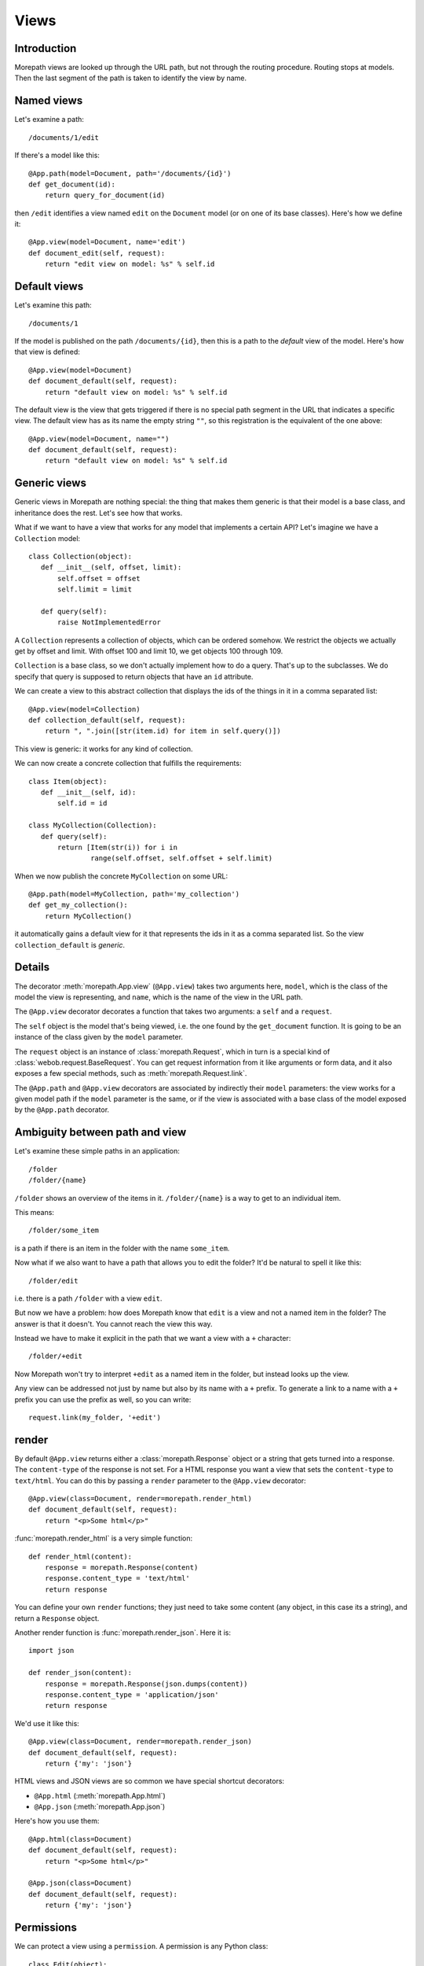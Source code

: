 Views
=====

Introduction
------------

Morepath views are looked up through the URL path, but not through the
routing procedure. Routing stops at models. Then the last segment of
the path is taken to identify the view by name.

Named views
-----------

Let's examine a path::

  /documents/1/edit

If there's a model like this::

  @App.path(model=Document, path='/documents/{id}')
  def get_document(id):
      return query_for_document(id)

then ``/edit`` identifies a view named ``edit`` on the ``Document`` model (or
on one of its base classes). Here's how we define it::

  @App.view(model=Document, name='edit')
  def document_edit(self, request):
      return "edit view on model: %s" % self.id

Default views
-------------

Let's examine this path::

  /documents/1

If the model is published on the path ``/documents/{id}``, then this is
a path to the *default* view of the model. Here's how that view is
defined::

  @App.view(model=Document)
  def document_default(self, request):
      return "default view on model: %s" % self.id

The default view is the view that gets triggered if there is no
special path segment in the URL that indicates a specific view. The
default view has as its name the empty string ``""``, so this
registration is the equivalent of the one above::

  @App.view(model=Document, name="")
  def document_default(self, request):
      return "default view on model: %s" % self.id

Generic views
-------------

Generic views in Morepath are nothing special: the thing that makes
them generic is that their model is a base class, and inheritance does
the rest. Let's see how that works.

What if we want to have a view that works for any model that
implements a certain API? Let's imagine we have a ``Collection`` model::

  class Collection(object):
     def __init__(self, offset, limit):
         self.offset = offset
         self.limit = limit

     def query(self):
         raise NotImplementedError

A ``Collection`` represents a collection of objects, which can be
ordered somehow. We restrict the objects we actually get by offset and
limit. With offset 100 and limit 10, we get objects 100 through 109.

``Collection`` is a base class, so we don't actually implement how to
do a query. That's up to the subclasses. We do specify that query is
supposed to return objects that have an ``id`` attribute.

We can create a view to this abstract collection that displays the
ids of the things in it in a comma separated list::

  @App.view(model=Collection)
  def collection_default(self, request):
      return ", ".join([str(item.id) for item in self.query()])

This view is generic: it works for any kind of collection.

We can now create a concrete collection that fulfills the requirements::

  class Item(object):
     def __init__(self, id):
         self.id = id

  class MyCollection(Collection):
     def query(self):
         return [Item(str(i)) for i in
                 range(self.offset, self.offset + self.limit)

When we now publish the concrete ``MyCollection`` on some URL::

  @App.path(model=MyCollection, path='my_collection')
  def get_my_collection():
      return MyCollection()

it automatically gains a default view for it that represents the ids
in it as a comma separated list. So the view ``collection_default`` is
*generic*.

Details
-------

The decorator :meth:`morepath.App.view` (``@App.view``) takes two
arguments here, ``model``, which is the class of the model the view is
representing, and ``name``, which is the name of the view in the URL
path.

The ``@App.view`` decorator decorates a function that takes two arguments:
a ``self`` and a ``request``.

The ``self`` object is the model that's being viewed, i.e. the one
found by the ``get_document`` function. It is going to be an instance
of the class given by the ``model`` parameter.

The ``request`` object is an instance of :class:`morepath.Request`,
which in turn is a special kind of
:class:`webob.request.BaseRequest`. You can get request information
from it like arguments or form data, and it also exposes a few special
methods, such as :meth:`morepath.Request.link`.

The ``@App.path`` and ``@App.view`` decorators are associated by
indirectly their ``model`` parameters: the view works for a given
model path if the ``model`` parameter is the same, or if the view is
associated with a base class of the model exposed by the
``@App.path`` decorator.

Ambiguity between path and view
-------------------------------

Let's examine these simple paths in an application::

  /folder
  /folder/{name}

``/folder`` shows an overview of the items in it. ``/folder/{name}``
is a way to get to an individual item.

This means::

  /folder/some_item

is a path if there is an item in the folder with the name
``some_item``.

Now what if we also want to have a path that allows you to edit the
folder? It'd be natural to spell it like this::

  /folder/edit

i.e. there is a path ``/folder`` with a view ``edit``.

But now we have a problem: how does Morepath know that ``edit`` is a
view and not a named item in the folder? The answer is that it
doesn't. You cannot reach the view this way.

Instead we have to make it explicit in the path that we want a view with
a ``+`` character::

  /folder/+edit

Now Morepath won't try to interpret ``+edit`` as a named item in the
folder, but instead looks up the view.

Any view can be addressed not just by name but also by its name with a
``+`` prefix. To generate a link to a name with a ``+`` prefix you can
use the prefix as well, so you can write::

  request.link(my_folder, '+edit')

render
------

By default ``@App.view`` returns either a :class:`morepath.Response`
object or a string that gets turned into a response. The
``content-type`` of the response is not set. For a HTML response you
want a view that sets the ``content-type`` to ``text/html``. You can
do this by passing a ``render`` parameter to the ``@App.view`` decorator::

  @App.view(class=Document, render=morepath.render_html)
  def document_default(self, request):
      return "<p>Some html</p>"

:func:`morepath.render_html` is a very simple function::

  def render_html(content):
      response = morepath.Response(content)
      response.content_type = 'text/html'
      return response

You can define your own ``render`` functions; they just need to take
some content (any object, in this case its a string), and return a
``Response`` object.

Another render function is :func:`morepath.render_json`. Here it is::

  import json

  def render_json(content):
      response = morepath.Response(json.dumps(content))
      response.content_type = 'application/json'
      return response

We'd use it like this::

  @App.view(class=Document, render=morepath.render_json)
  def document_default(self, request):
      return {'my': 'json'}

HTML views and JSON views are so common we have special shortcut decorators:

* ``@App.html`` (:meth:`morepath.App.html`)

* ``@App.json`` (:meth:`morepath.App.json`)

Here's how you use them::

  @App.html(class=Document)
  def document_default(self, request):
      return "<p>Some html</p>"

  @App.json(class=Document)
  def document_default(self, request):
      return {'my': 'json'}

Permissions
-----------

We can protect a view using a ``permission``. A permission is any
Python class::

  class Edit(object):
      pass

The class doesn't do anything; it's just a marker for permission.

You can use such a class with a view::

  @App.view(model=Document, name='edit', permission=Edit)
  def document_edit(self, request):
      return 'edit document'

You can define which users have what permission on which models by using
the :meth:`morepath.App.permission` decorator. To learn more,
read :doc:`security`.

Manipulating the response
-------------------------

Sometimes you want to do things to the response specific to the view,
so that you cannot do it in a ``render`` function. Let's say you want
to add a cookie using :meth:`webob.Response.set_cookie`. You don't
have access to the response object in the view, as it has not been
created yet. It is only created *after* the view has returned. We can
register a callback function to be called after the view is done and
the response is ready using the :meth:`morepath.Request.after`
decorator. Here's how::

  @App.view(model=Document)
  def document_default(self, request):
      @request.after
      def manipulate_response(response):
          response.set_cookie('my_cookie', 'cookie_data')
      return "document default"


request_method
--------------

By default, a view only answers to a ``GET`` request: it doesn't
handle other request methods like ``POST`` or ``PUT`` or ``DELETE``. To
write a view that handles another request method you need to be explicit and
pass in the ``request_method`` parameter::

  @App.view(model=Document, name='edit', request_method='POST')
  def document_edit(self, request):
      return "edit view on model: %s" % self.id

Now we have a view that handles ``POST``. Normally you cannot have
multiple views for the same document with the same name: the Morepath
configuration engine rejects that. But you can if you make sure they
each have a different request method::

  @App.view(model=Document, name='edit', request_method='GET')
  def document_edit_get(self, request):
      return "get edit view on model: %s" % self.id

  @App.view(model=Document, name='edit', request_method='POST')
  def document_edit_post(self, request):
      return "post edit view on model: %s" % self.id


Grouping views
--------------

At some point you may have a lot of view decorators that share a lot
of information; multiple views for the same model are the most common
example.

Instead of writing this::

  @App.view(model=Document)
  def document_default(self, request):
      return "default"

  @App.view(model=Document, name='edit')
  def document_edit(self, request):
      return "edit"

You can use the ``with`` statement to write this instead::

  with @App.view(model=Document) as view:
     @view()
     def document_default(self, request):
         return "default"

     @view(name="edit")
     def document_edit(self, request):
         return "edit"

This is equivalent to the above, you just don't have to repeat
``model=Document``. You can use this for any parameter for
``@App.view``.

This use of the ``with`` statement is in fact general; it can be used
like this with any Morepath directive, and with any parameter for such
a directive. The ``with`` statement may even be nested, though we
recommend being careful with that, as it introduces a lot of
indentation.

Predicates
----------

The ``name`` and ``request_method`` arguments on the ``@App.view``
decorator are examples of *view predicates*. You can add new ones by
using the :meth:`morepath.App.predicate` decorator.

Let's say we have a view that we only want to kick in when a certain
request header is set to something::

  @App.predicate(name='something', order=100, default=None)
  def get_something_header(self, request):
      return request.headers.get('Something')

We can use any information in the request and model to construct the
predicate. Now you can use it to make a view that only kicks in when
the `Something`` header is ``special``::

  @App.view(model=Document, something='special')
  def document_default(self, request):
      return "Only if request header Something is set to special."

If you have a predicate and you *don't* use it in a ``@App.view``, or
set it to ``None``, the view works for the ``default`` value for that
predicate. If you don't care what the predicate is and want the view
to match for any value, you can pass in the special sentinel
:data:`morepath.ANY`. The ``default`` parameter is also used when
rendering a view using :meth:`morepath.Request.view` and you don't
pass in a particular value for that predicate.

The ``order`` parameter for the predicate determines which predicates
match more strongly than another; lower order matches more
strongly. If there are two view candidates that both match the
predicates for a request and model, the strongest match is picked.


request.view
------------

It is often useful to be able to compose a view from other
views. Let's look at our earlier ``Collection`` example again. What if
we wanted a generic view for our collection that included the views
for its content? This is easiest demonstrated using a JSON view::

  @App.json(model=Collection)
  def collection_default(self, request):
      return [request.view(item) for item in self.query()]

Here we have a view that for all items returned by query includes its
view in the resulting list. Since this view is generic, we cannot
refer to a *specific* view function here; we just want to use the
view function appropriate to whatever ``item`` may be. For this
we can use :meth:`morepath.Request.view`.

We could for instance have a particular item with a view like this::

  @App.json(model=ParticularItem)
  def particular_item_default(self, request):
      return {'id': self.id}

And then the result of ``collection_default`` is something like::

  [{'id': 1}, {'id': 2}]

but if we have a some other item with a view like this::

  @App.json(model=SomeOtherItem)
  def some_other_item_default(self, request):
      return self.name

where the name is some string like ``alpha`` or ``beta``, then the
output of ``collection_default`` is something like::

  ['alpha', 'beta']

So ``request.view`` can make it much easier to construct composed JSON
results where JSON representations are only loosely coupled.

You can also use ``predicates`` in ``request.view``. Here we get the
view with the ``name`` ``"edit"`` and the ``request_method`` ``"POST"``::

  request.view(item, name="edit", request_method="POST")

You can also create views that are for internal use only. You can use
them with ``request.view()`` but they won't show up to the web; going
to such a view is a 404 error. You can do this by passing the ``internal``
flag to the directive::

  @App.json(model=SomeOtherItem, name='extra', internal=True)
  def some_other_item_extra(self, request):
      return self.name

The ``extra`` view can be used with ``request.view(item,
name='extra')``, but it is not available on the web -- there is no
``/extra`` view.

Exception views
---------------

Sometimes your application raises an exception. This can either be a
HTTP exception, for instance when the user goes to a URL that does not
exist, or an arbitrary exception raised by the application.

HTTP exceptions are by default rendered in the standard WebOb way,
which includes some text to describe Not Found, etc. Other exceptions
are normally caught by the web server and result in a HTTP 500 error
(internal server error).

You may instead want to customize what these exceptions look like. You
can do so by declaring a view using the exception class as the
model. Here's how you make a custom 404 Not Found::

  from webob.exc import HTTPNotFound

  @App.view(model=HTTPNotFound)
  def notfound_custom(self, request):
      def set_status_code(response):
          response.status_code = self.code # pass along 404
      request.after(set_status_code)
      return "My custom not found!"

We have to add the ``set_status_code`` to make sure the response is
still a 404; otherwise we change the 404 to a 200 Ok! This shows that
``self`` is indeed an instance of ``HTTPNotFound`` and we can access
its ``code`` attribute.

Your application may also define its own custom exceptions that have
a meaning particular to the application. You can create custom views for
those as well::

  class MyException(Exception):
      pass

  @App.view(model=MyException)
  def myexception_default(self, request):
       return "My exception"

Without an exception view for ``MyException`` any view code that raises
``MyException`` would bubble all the way up to the WSGI server and
a 500 Internal Server Error is generated.

But with the view for ``MyException`` in place, whenever
``MyException`` is raised you get the special view instead.
